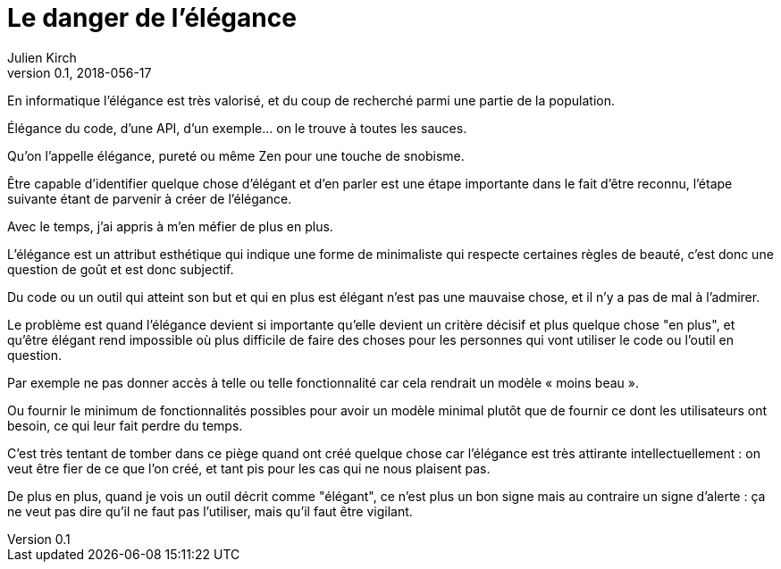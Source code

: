 = Le danger de l'élégance
Julien Kirch
v0.1, 2018-056-17
:article_lang: fr

En informatique l'élégance est très valorisé, et du coup de recherché parmi une partie de la population.

Élégance du code, d'une API, d'un exemple… on le trouve à toutes les sauces.

Qu'on l'appelle élégance, pureté ou même Zen pour une touche de snobisme.

Être capable d’identifier quelque chose d'élégant et d'en parler est une étape importante dans le fait d'être reconnu, l'étape suivante étant de parvenir à créer de l'élégance.

Avec le temps, j'ai appris à m'en méfier de plus en plus.

L'élégance est un attribut esthétique qui indique une forme de minimaliste qui respecte certaines règles de beauté, c'est donc une question de goût et est donc subjectif.

Du code ou un outil qui atteint son but et qui en plus est élégant n'est pas une mauvaise chose, et il n'y a pas de mal à l'admirer.

Le problème est quand l'élégance devient si importante qu'elle devient un critère décisif et plus quelque chose "en plus", et qu’être élégant rend impossible où plus difficile de faire des choses pour les personnes qui vont utiliser le code ou l'outil en question.

Par exemple ne pas donner accès à telle ou telle fonctionnalité car cela rendrait un modèle « moins beau ».

Ou fournir le minimum de fonctionnalités possibles pour avoir un modèle minimal plutôt que de fournir ce dont les utilisateurs ont besoin, ce qui leur fait perdre du temps.

C'est très tentant de tomber dans ce piège quand ont créé quelque chose car l'élégance est très attirante intellectuellement : on veut être fier de ce que l'on créé, et tant pis pour les cas qui ne nous plaisent pas.

De plus en plus, quand je vois un outil décrit comme "élégant", ce n'est plus un bon signe mais au contraire un signe d'alerte : ça ne veut pas dire qu'il ne faut pas l'utiliser, mais qu'il faut être vigilant.
